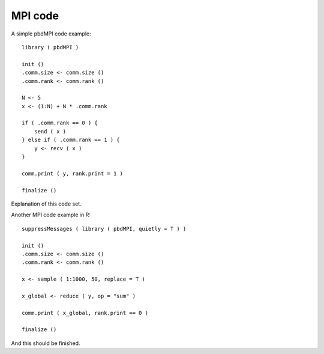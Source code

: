 
MPI code
==================

A simple pbdMPI code example::

    library ( pbdMPI )

    init ()
    .comm.size <- comm.size ()
    .comm.rank <- comm.rank ()

    N <- 5
    x <- (1:N) + N * .comm.rank

    if ( .comm.rank == 0 ) {
        send ( x )
    } else if ( .comm.rank == 1 ) {
        y <- recv ( x )
    }

    comm.print ( y, rank.print = 1 )

    finalize ()

Explanation of this code set.

Another MPI code example in R::

    suppressMessages ( library ( pbdMPI, quietly = T ) )

    init ()
    .comm.size <- comm.size ()
    .comm.rank <- comm.rank ()

    x <- sample ( 1:1000, 50, replace = T )

    x_global <- reduce ( y, op = "sum" )

    comm.print ( x_global, rank.print == 0 )

    finalize ()

And this should be finished.
